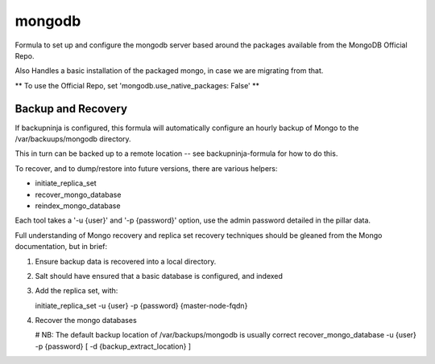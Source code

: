 =======
mongodb
=======

Formula to set up and configure the mongodb server based around the
packages available from the MongoDB Official Repo.

Also Handles a basic installation of the packaged mongo, in case we are
migrating from that.

** To use the Official Repo, set 'mongodb.use_native_packages: False' **



Backup and Recovery
-------------------

If backupninja is configured, this formula will automatically configure an
hourly backup of Mongo to the /var/backuups/mongodb directory.

This in turn can be backed up to a remote location -- see backupninja-formula
for how to do this.

To recover, and to dump/restore into future versions, there are various
helpers:

- initiate_replica_set
- recover_mongo_database
- reindex_mongo_database

Each tool takes a '-u {user}' and '-p {password}' option, use the admin
password detailed in the pillar data.

Full understanding of Mongo recovery and replica set recovery techniques should
be gleaned from the Mongo documentation, but in brief:

1. Ensure backup data is recovered into a local directory.

2. Salt should have ensured that a basic database is configured, and indexed

3. Add the replica set, with:

   initiate_replica_set -u {user} -p {password} {master-node-fqdn}

4. Recover the mongo databases

   # NB: The default backup location of /var/backups/mongodb is usually correct
   recover_mongo_database -u {user} -p {password} [ -d {backup_extract_location} ]


